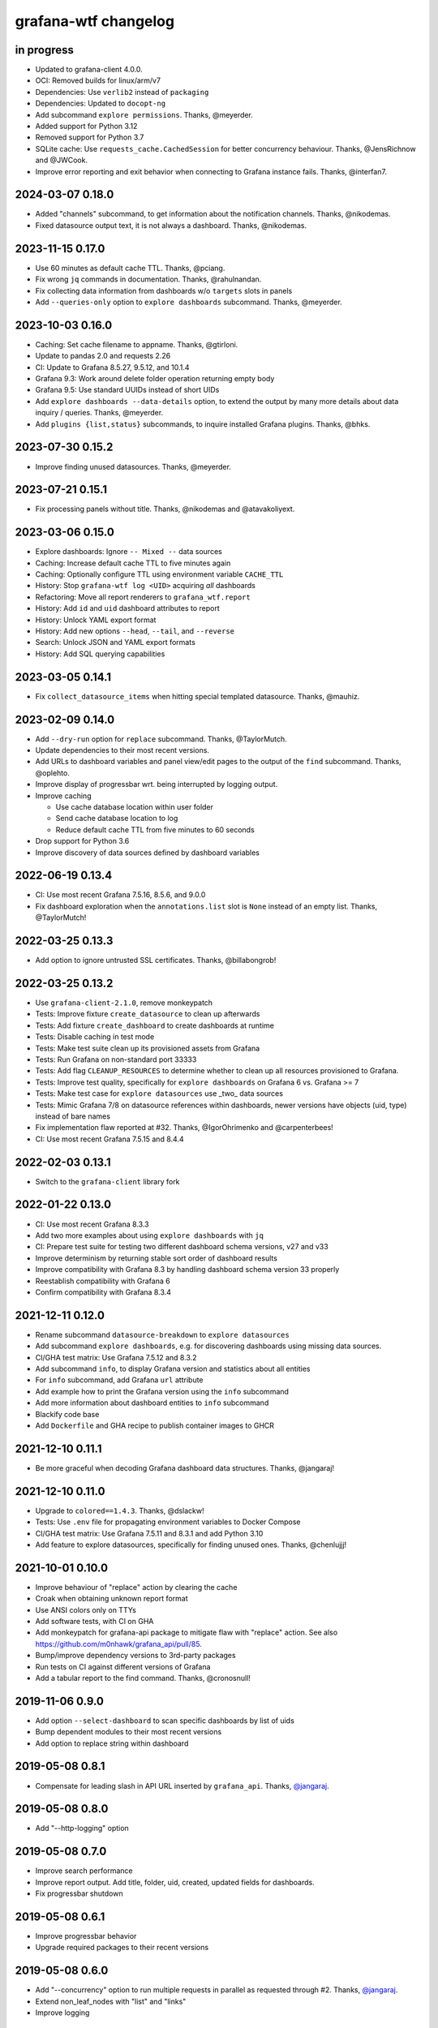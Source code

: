 #####################
grafana-wtf changelog
#####################


in progress
===========
- Updated to grafana-client 4.0.0.
- OCI: Removed builds for linux/arm/v7
- Dependencies: Use ``verlib2`` instead of ``packaging``
- Dependencies: Updated to ``docopt-ng``
- Add subcommand ``explore permissions``. Thanks, @meyerder.
- Added support for Python 3.12
- Removed support for Python 3.7
- SQLite cache: Use ``requests_cache.CachedSession`` for better concurrency
  behaviour. Thanks, @JensRichnow and @JWCook.
- Improve error reporting and exit behavior when connecting to Grafana
  instance fails. Thanks, @interfan7.

2024-03-07 0.18.0
=================
- Added "channels" subcommand, to get information about the notification
  channels. Thanks, @nikodemas.
- Fixed datasource output text, it is not always a dashboard. Thanks,
  @nikodemas.

2023-11-15 0.17.0
=================
- Use 60 minutes as default cache TTL. Thanks, @pciang.
- Fix wrong ``jq`` commands in documentation. Thanks, @rahulnandan.
- Fix collecting data information from dashboards w/o ``targets`` slots
  in panels
- Add ``--queries-only`` option to ``explore dashboards`` subcommand.
  Thanks, @meyerder.

2023-10-03 0.16.0
=================
- Caching: Set cache filename to appname. Thanks, @gtirloni.
- Update to pandas 2.0 and requests 2.26
- CI: Update to Grafana 8.5.27, 9.5.12, and 10.1.4
- Grafana 9.3: Work around delete folder operation returning empty body
- Grafana 9.5: Use standard UUIDs instead of short UIDs
- Add ``explore dashboards --data-details`` option, to extend the output
  by many more details about data inquiry / queries. Thanks, @meyerder.
- Add ``plugins {list,status}`` subcommands, to inquire installed Grafana
  plugins. Thanks, @bhks.

2023-07-30 0.15.2
=================
- Improve finding unused datasources. Thanks, @meyerder.

2023-07-21 0.15.1
=================
- Fix processing panels without title. Thanks, @nikodemas and @atavakoliyext.

2023-03-06 0.15.0
=================
- Explore dashboards: Ignore ``-- Mixed --`` data sources
- Caching: Increase default cache TTL to five minutes again
- Caching: Optionally configure TTL using environment variable ``CACHE_TTL``
- History: Stop ``grafana-wtf log <UID>`` acquiring *all* dashboards
- Refactoring: Move all report renderers to ``grafana_wtf.report``
- History: Add ``id`` and ``uid`` dashboard attributes to report
- History: Unlock YAML export format
- History: Add new options ``--head``, ``--tail``, and ``--reverse``
- Search: Unlock JSON and YAML export formats
- History: Add SQL querying capabilities

2023-03-05 0.14.1
=================
- Fix ``collect_datasource_items`` when hitting special templated datasource.
  Thanks, @mauhiz.

2023-02-09 0.14.0
=================
- Add ``--dry-run`` option for ``replace`` subcommand. Thanks, @TaylorMutch.
- Update dependencies to their most recent versions.
- Add URLs to dashboard variables and panel view/edit pages to the output of
  the ``find`` subcommand. Thanks, @oplehto.
- Improve display of progressbar wrt. being interrupted by logging output.
- Improve caching

  - Use cache database location within user folder
  - Send cache database location to log
  - Reduce default cache TTL from five minutes to 60 seconds
- Drop support for Python 3.6
- Improve discovery of data sources defined by dashboard variables

2022-06-19 0.13.4
=================
- CI: Use most recent Grafana 7.5.16, 8.5.6, and 9.0.0
- Fix dashboard exploration when the ``annotations.list`` slot is ``None``
  instead of an empty list. Thanks, @TaylorMutch!

2022-03-25 0.13.3
=================
- Add option to ignore untrusted SSL certificates. Thanks, @billabongrob!

2022-03-25 0.13.2
=================
- Use ``grafana-client-2.1.0``, remove monkeypatch
- Tests: Improve fixture ``create_datasource`` to clean up afterwards
- Tests: Add fixture ``create_dashboard`` to create dashboards at runtime
- Tests: Disable caching in test mode
- Tests: Make test suite clean up its provisioned assets from Grafana
- Tests: Run Grafana on non-standard port 33333
- Tests: Add flag ``CLEANUP_RESOURCES`` to determine whether to clean up
  all resources provisioned to Grafana.
- Tests: Improve test quality, specifically for ``explore dashboards`` on
  Grafana 6 vs. Grafana >= 7
- Tests: Make test case for ``explore datasources`` use _two_ data sources
- Tests: Mimic Grafana 7/8 on datasource references within dashboards, newer
  versions have objects (uid, type) instead of bare names
- Fix implementation flaw reported at #32. Thanks, @IgorOhrimenko and @carpenterbees!
- CI: Use most recent Grafana 7.5.15 and 8.4.4

2022-02-03 0.13.1
=================
- Switch to the ``grafana-client`` library fork

2022-01-22 0.13.0
=================
- CI: Use most recent Grafana 8.3.3
- Add two more examples about using ``explore dashboards`` with ``jq``
- CI: Prepare test suite for testing two different dashboard schema versions, v27 and v33
- Improve determinism by returning stable sort order of dashboard results
- Improve compatibility with Grafana 8.3 by handling dashboard schema version 33 properly
- Reestablish compatibility with Grafana 6
- Confirm compatibility with Grafana 8.3.4

2021-12-11 0.12.0
=================
- Rename subcommand ``datasource-breakdown`` to ``explore datasources``
- Add subcommand ``explore dashboards``, e.g. for discovering dashboards using
  missing data sources.
- CI/GHA test matrix: Use Grafana 7.5.12 and 8.3.2
- Add subcommand ``info``, to display Grafana version and statistics about all entities
- For ``info`` subcommand, add Grafana ``url`` attribute
- Add example how to print the Grafana version using the ``info`` subcommand
- Add more information about dashboard entities to ``info`` subcommand
- Blackify code base
- Add ``Dockerfile`` and GHA recipe to publish container images to GHCR

2021-12-10 0.11.1
=================
- Be more graceful when decoding Grafana dashboard data structures. Thanks, @jangaraj!

2021-12-10 0.11.0
=================
- Upgrade to ``colored==1.4.3``. Thanks, @dslackw!
- Tests: Use ``.env`` file for propagating environment variables to Docker Compose
- CI/GHA test matrix: Use Grafana 7.5.11 and 8.3.1 and add Python 3.10
- Add feature to explore datasources, specifically for finding unused ones.
  Thanks, @chenlujjj!

2021-10-01 0.10.0
=================
- Improve behaviour of "replace" action by clearing the cache
- Croak when obtaining unknown report format
- Use ANSI colors only on TTYs
- Add software tests, with CI on GHA
- Add monkeypatch for grafana-api package to mitigate flaw with "replace" action.
  See also https://github.com/m0nhawk/grafana_api/pull/85.
- Bump/improve dependency versions to 3rd-party packages
- Run tests on CI against different versions of Grafana
- Add a tabular report to the find command. Thanks, @cronosnull!

2019-11-06 0.9.0
================
- Add option ``--select-dashboard`` to scan specific dashboards by list of uids
- Bump dependent modules to their most recent versions
- Add option to replace string within dashboard

2019-05-08 0.8.1
================
- Compensate for leading slash in API URL inserted by ``grafana_api``. Thanks, `@jangaraj`_.

2019-05-08 0.8.0
================
- Add "--http-logging" option

2019-05-08 0.7.0
================
- Improve search performance
- Improve report output. Add title, folder, uid, created, updated fields for dashboards.
- Fix progressbar shutdown

2019-05-08 0.6.1
================
- Improve progressbar behavior
- Upgrade required packages to their recent versions

2019-05-08 0.6.0
================
- Add "--concurrency" option to run multiple requests in
  parallel as requested through #2. Thanks, `@jangaraj`_.
- Extend non_leaf_nodes with "list" and "links"
- Improve logging

2019-05-07 0.5.0
================
- Raise the limit for ``search_dashboards()`` to its maximum value (5000).
  Thanks, `@jangaraj`_.

2019-05-07 0.4.0
================
Slightly improve the situation with large Grafana installations, see #2.
Thanks, `@jangaraj`_.

- Add option ``--cache-ttl`` for controlling the cache expiration time
- Improve error logging when hitting Grafana unauthorized
- Improve performance of search routine

.. _@jangaraj: https://github.com/jangaraj

2019-04-21 0.3.1
================
- Add progress indicator
- Improve logging and reporting


2019-04-20 0.3.0
================
- Add ``grafana-wtf log`` subcommand for displaying edit history


2019-04-10 0.2.0
================
- Add missing dependency "jsonpath-rw"


2019-01-24 0.1.0
================
- Add proof-of-concept implementation
- Add Grafana API key token authentication
- Add HTTP response caching and "--drop-cache" option
